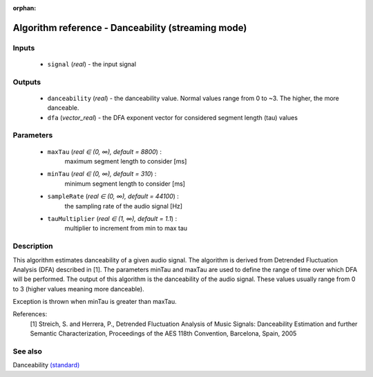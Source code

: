 :orphan:

Algorithm reference - Danceability (streaming mode)
===================================================

Inputs
------

 - ``signal`` (*real*) - the input signal

Outputs
-------

 - ``danceability`` (*real*) - the danceability value. Normal values range from 0 to ~3. The higher, the more danceable.
 - ``dfa`` (*vector_real*) - the DFA exponent vector for considered segment length (tau) values

Parameters
----------

 - ``maxTau`` (*real ∈ (0, ∞), default = 8800*) :
     maximum segment length to consider [ms]
 - ``minTau`` (*real ∈ (0, ∞), default = 310*) :
     minimum segment length to consider [ms]
 - ``sampleRate`` (*real ∈ (0, ∞), default = 44100*) :
     the sampling rate of the audio signal [Hz]
 - ``tauMultiplier`` (*real ∈ (1, ∞), default = 1.1*) :
     multiplier to increment from min to max tau

Description
-----------

This algorithm estimates danceability of a given audio signal. The algorithm is derived from Detrended Fluctuation Analysis (DFA) described in [1]. The parameters minTau and maxTau are used to define the range of time over which DFA will be performed. The output of this algorithm is the danceability of the audio signal. These values usually range from 0 to 3 (higher values meaning more danceable).

Exception is thrown when minTau is greater than maxTau.


References:
  [1] Streich, S. and Herrera, P., Detrended Fluctuation Analysis of Music
  Signals: Danceability Estimation and further Semantic Characterization,
  Proceedings of the AES 118th Convention, Barcelona, Spain, 2005


See also
--------

Danceability `(standard) <std_Danceability.html>`__